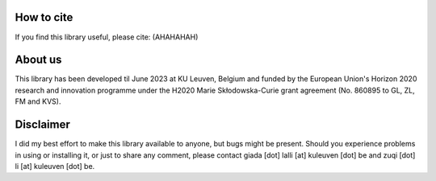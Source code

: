 How to cite
===========

If you find this library useful, please cite: (AHAHAHAH)

About us
========

This library has been developed til June 2023 at KU Leuven, Belgium and funded by the European Union's Horizon 2020 research and innovation programme under the H2020 Marie Skłodowska-Curie grant agreement (No. 860895 to GL, ZL, FM and KVS). 

Disclaimer
==========

I did my best effort to make this library available to anyone, but bugs might be present.
Should you experience problems in using or installing it, or just to share any comment, please contact giada [dot] lalli [at] kuleuven [dot] be and zuqi [dot] li [at] kuleuven [dot] be.


